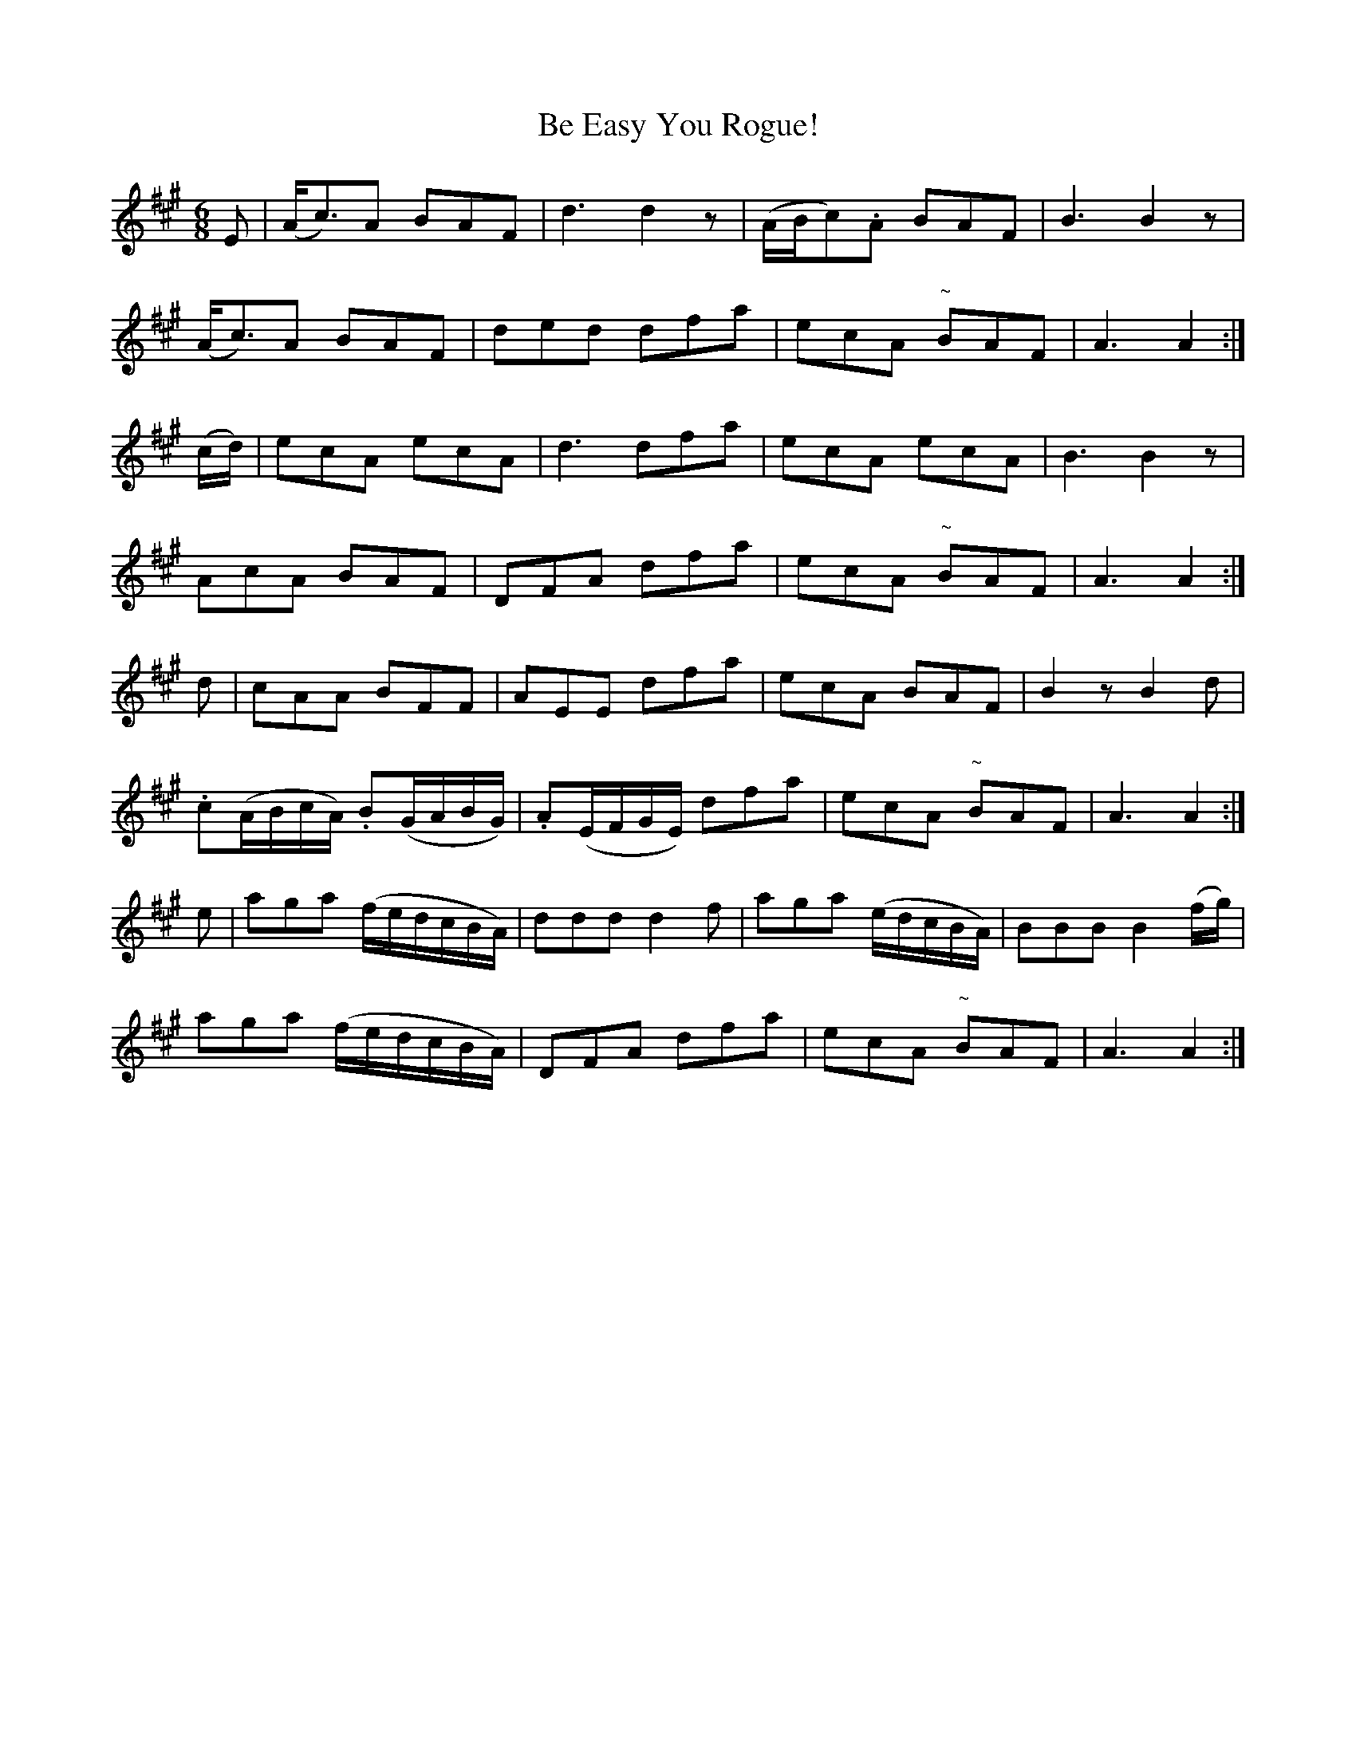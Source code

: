 X:1109
T:Be Easy You Rogue!
R:double jig
N:"collected by Gillan"
B:O'Neill's 1109
M:6/8
L:1/8
K:A
E|(A<c)A BAF|d3 d2z|(A/B/c).A BAF|B3 B2z|
(A<c)A BAF|ded dfa|ecA "~"BAF|A3 A2:|
(c/d/)|ecA ecA|d3 dfa|ecA ecA|B3 B2z|
AcA BAF|DFA dfa|ecA "~"BAF|A3 A2:|
d|cAA BFF|AEE dfa|ecA BAF|B2z B2d|
.c(A/B/c/A/) .B(G/A/B/G/)|.A(E/F/G/E/) dfa|ecA "~"BAF|A3 A2:|
e|aga (f/e/d/c/B/A/)|ddd d2f|aga (e/d/c/B/A/)|BBB B2 (f/g/)|
aga (f/e/d/c/B/A/)|DFA dfa|ecA "~"BAF|A3 A2:|
